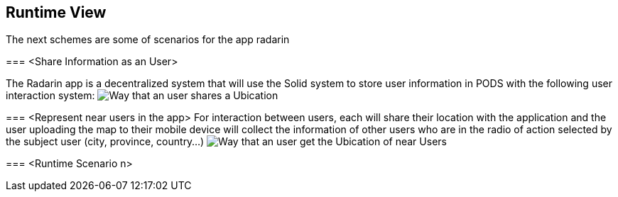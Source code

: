 [[section-runtime-view]]
== Runtime View
The next schemes are some of scenarios for the app radarin 

[role="arc42help"]
****

=== <Share Information as an User>

The Radarin app is a decentralized system that will use the Solid system to store user information in PODS with the following user interaction system:
image:06_Share User Ubication.png["Way that an user  shares a Ubication"]

=== <Represent near users in the app>
For interaction between users, each will share their location with the application and the user uploading the map to their mobile device will collect the information of other users who are in the radio of action selected by the subject user (city, province, country...)
image:06_Represent map.png["Way that an user get the Ubication of near Users"]

=== <Runtime Scenario n>
